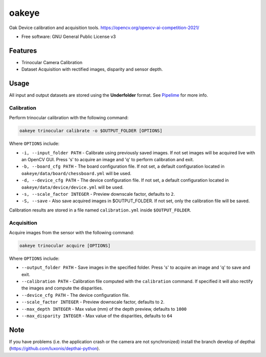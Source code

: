 ======
oakeye
======


.. .. image:: https://img.shields.io/pypi/v/oakeye.svg
..         :target: https://pypi.python.org/pypi/oakeye

.. .. image:: https://img.shields.io/travis/domef/oakeye.svg
..         :target: https://travis-ci.com/domef/oakeye

.. .. image:: https://readthedocs.org/projects/oakeye/badge/?version=latest
..         :target: https://oakeye.readthedocs.io/en/latest/?version=latest
..         :alt: Documentation Status




Oak Device calibration and acquisition tools. 
https://opencv.org/opencv-ai-competition-2021/


* Free software: GNU General Public License v3

--------
Features
--------

* Trinocular Camera Calibration
* Dataset Acquisition with rectified images, disparity and sensor depth.

-----
Usage
-----

All input and output datasets are stored using the **Underfolder** format.
See `Pipelime`_ for more info.

Calibration
-----------

Perform trinocular calibration with the following command:

.. code-block:: bash

        oakeye trinocular calibrate -o $OUTPUT_FOLDER [OPTIONS]


Where ``OPTIONS`` include:

- ``-i, --input_folder PATH`` - Calibrate using previously saved images. If not set
  images will be acquired live with an OpenCV GUI. Press 's' to acquire an image and 'q'
  to perform calibration and exit.
- ``-b, --board_cfg PATH`` - The board configuration file. If not set, a default configuration
  located in ``oakeye/data/board/chessboard.yml`` will be used.
- ``-d, --device_cfg PATH`` - The device configuration file. If not set, a default configuration
  located in ``oakeye/data/device/device.yml`` will be used.
- ``-s, --scale_factor INTEGER`` - Preview downscale factor, defaults to ``2``.
- ``-S, --save`` - Also save acquired images in $OUTPUT_FOLDER. If not set, only the calibration
  file will be saved.

Calibration results are stored in a file named ``calibration.yml`` inside ``$OUTPUT_FOLDER``.

Acquisition
-----------

Acquire images from the sensor with the following command:

.. code-block:: bash

        oakeye trinocular acquire [OPTIONS]


Where ``OPTIONS`` include:

- ``--output_folder PATH`` - Save images in the specified folder. Press 's' to acquire an image and 'q'
  to save and exit.
- ``--calibration PATH`` - Calibration file computed with the ``calibration`` command. 
  If specified it will also rectify the images and compute the disparities.
- ``--device_cfg PATH`` - The device configuration file. 
- ``--scale_factor INTEGER`` - Preview downscale factor, defaults to ``2``.
- ``--max_depth INTEGER`` - Max value (mm) of the depth preview, defaults to ``1000``
- ``--max_disparity INTEGER`` - Max value of the disparities, defaults to ``64``

.. _`Pipelime`: https://github.com/eyecan-ai/pipelime

----
Note
----

If you have problems (i.e. the application crash or the camera are not synchronized) install the branch develop of depthai (https://github.com/luxonis/depthai-python).
